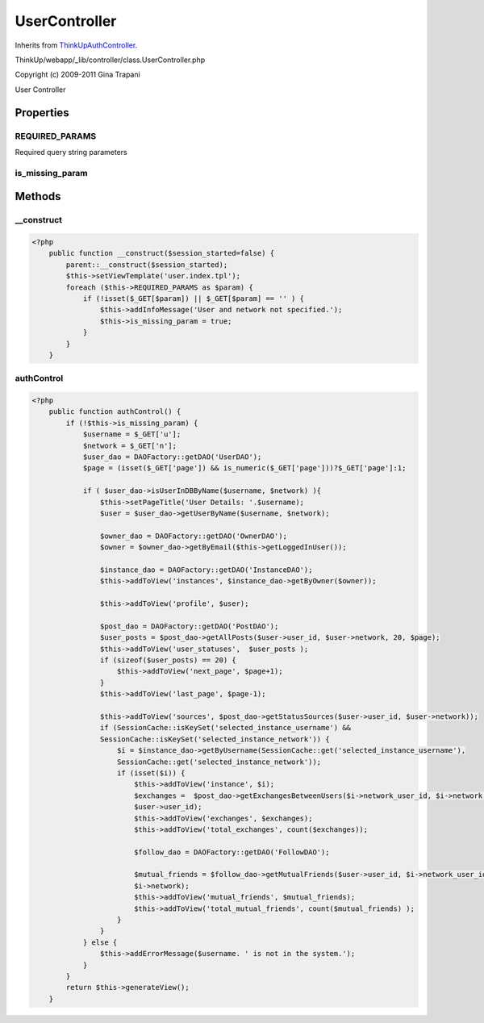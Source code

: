 UserController
==============
Inherits from `ThinkUpAuthController <./ThinkUpAuthController.html>`_.

ThinkUp/webapp/_lib/controller/class.UserController.php

Copyright (c) 2009-2011 Gina Trapani

User Controller


Properties
----------

REQUIRED_PARAMS
~~~~~~~~~~~~~~~

Required query string parameters

is_missing_param
~~~~~~~~~~~~~~~~





Methods
-------

__construct
~~~~~~~~~~~



.. code-block:: php5

    <?php
        public function __construct($session_started=false) {
            parent::__construct($session_started);
            $this->setViewTemplate('user.index.tpl');
            foreach ($this->REQUIRED_PARAMS as $param) {
                if (!isset($_GET[$param]) || $_GET[$param] == '' ) {
                    $this->addInfoMessage('User and network not specified.');
                    $this->is_missing_param = true;
                }
            }
        }


authControl
~~~~~~~~~~~



.. code-block:: php5

    <?php
        public function authControl() {
            if (!$this->is_missing_param) {
                $username = $_GET['u'];
                $network = $_GET['n'];
                $user_dao = DAOFactory::getDAO('UserDAO');
                $page = (isset($_GET['page']) && is_numeric($_GET['page']))?$_GET['page']:1;
    
                if ( $user_dao->isUserInDBByName($username, $network) ){
                    $this->setPageTitle('User Details: '.$username);
                    $user = $user_dao->getUserByName($username, $network);
    
                    $owner_dao = DAOFactory::getDAO('OwnerDAO');
                    $owner = $owner_dao->getByEmail($this->getLoggedInUser());
    
                    $instance_dao = DAOFactory::getDAO('InstanceDAO');
                    $this->addToView('instances', $instance_dao->getByOwner($owner));
    
                    $this->addToView('profile', $user);
    
                    $post_dao = DAOFactory::getDAO('PostDAO');
                    $user_posts = $post_dao->getAllPosts($user->user_id, $user->network, 20, $page);
                    $this->addToView('user_statuses',  $user_posts );
                    if (sizeof($user_posts) == 20) {
                        $this->addToView('next_page', $page+1);
                    }
                    $this->addToView('last_page', $page-1);
    
                    $this->addToView('sources', $post_dao->getStatusSources($user->user_id, $user->network));
                    if (SessionCache::isKeySet('selected_instance_username') &&
                    SessionCache::isKeySet('selected_instance_network')) {
                        $i = $instance_dao->getByUsername(SessionCache::get('selected_instance_username'),
                        SessionCache::get('selected_instance_network'));
                        if (isset($i)) {
                            $this->addToView('instance', $i);
                            $exchanges =  $post_dao->getExchangesBetweenUsers($i->network_user_id, $i->network,
                            $user->user_id);
                            $this->addToView('exchanges', $exchanges);
                            $this->addToView('total_exchanges', count($exchanges));
    
                            $follow_dao = DAOFactory::getDAO('FollowDAO');
    
                            $mutual_friends = $follow_dao->getMutualFriends($user->user_id, $i->network_user_id,
                            $i->network);
                            $this->addToView('mutual_friends', $mutual_friends);
                            $this->addToView('total_mutual_friends', count($mutual_friends) );
                        }
                    }
                } else {
                    $this->addErrorMessage($username. ' is not in the system.');
                }
            }
            return $this->generateView();
        }




